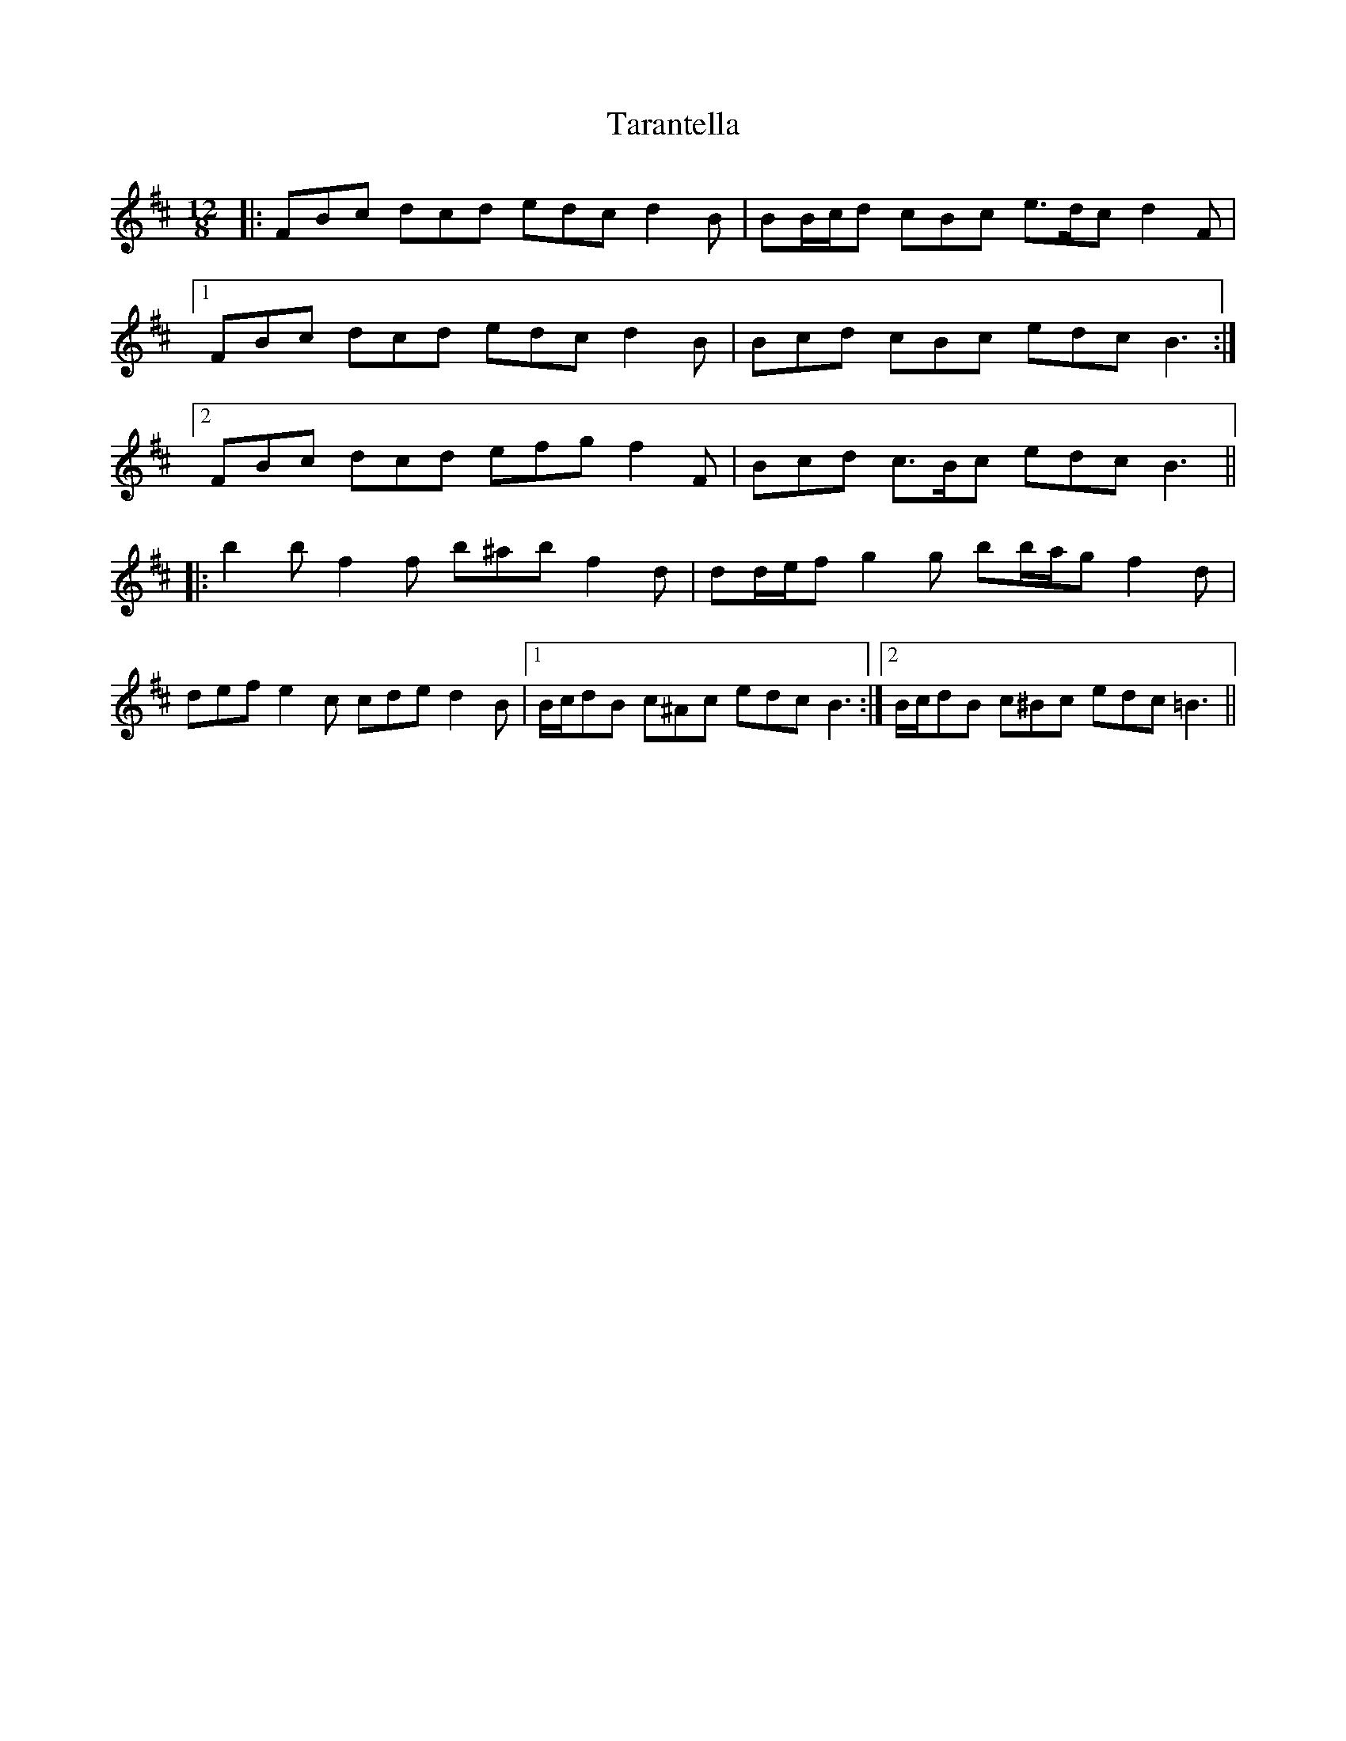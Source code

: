 X: 39430
T: Tarantella
R: slide
M: 12/8
K: Bminor
|:FBc dcd edc d2 B|BB/c/d cBc e>dc d2 F|
[1 FBc dcd edc d2 B|Bcd cBc edc B3:|
[2 FBc dcd efg f2 F|Bcd c>Bc edc B3||
|:b2 b f2 f b^ab f2 d|dd/e/f g2 g bb/a/g f2 d|
def e2 c cde d2 B|1 B/c/dB c^Ac edc B3:|2 B/c/dB c^Bc edc =B3||

